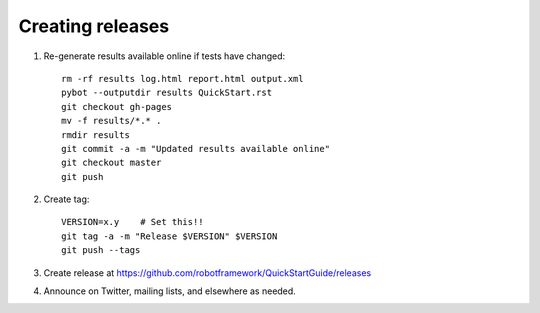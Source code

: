 Creating releases
=================

1. Re-generate results available online if tests have changed::

    rm -rf results log.html report.html output.xml
    pybot --outputdir results QuickStart.rst
    git checkout gh-pages
    mv -f results/*.* .
    rmdir results
    git commit -a -m "Updated results available online"
    git checkout master
    git push

2. Create tag::

    VERSION=x.y    # Set this!!
    git tag -a -m "Release $VERSION" $VERSION
    git push --tags

3. Create release at https://github.com/robotframework/QuickStartGuide/releases

4. Announce on Twitter, mailing lists, and elsewhere as needed.
